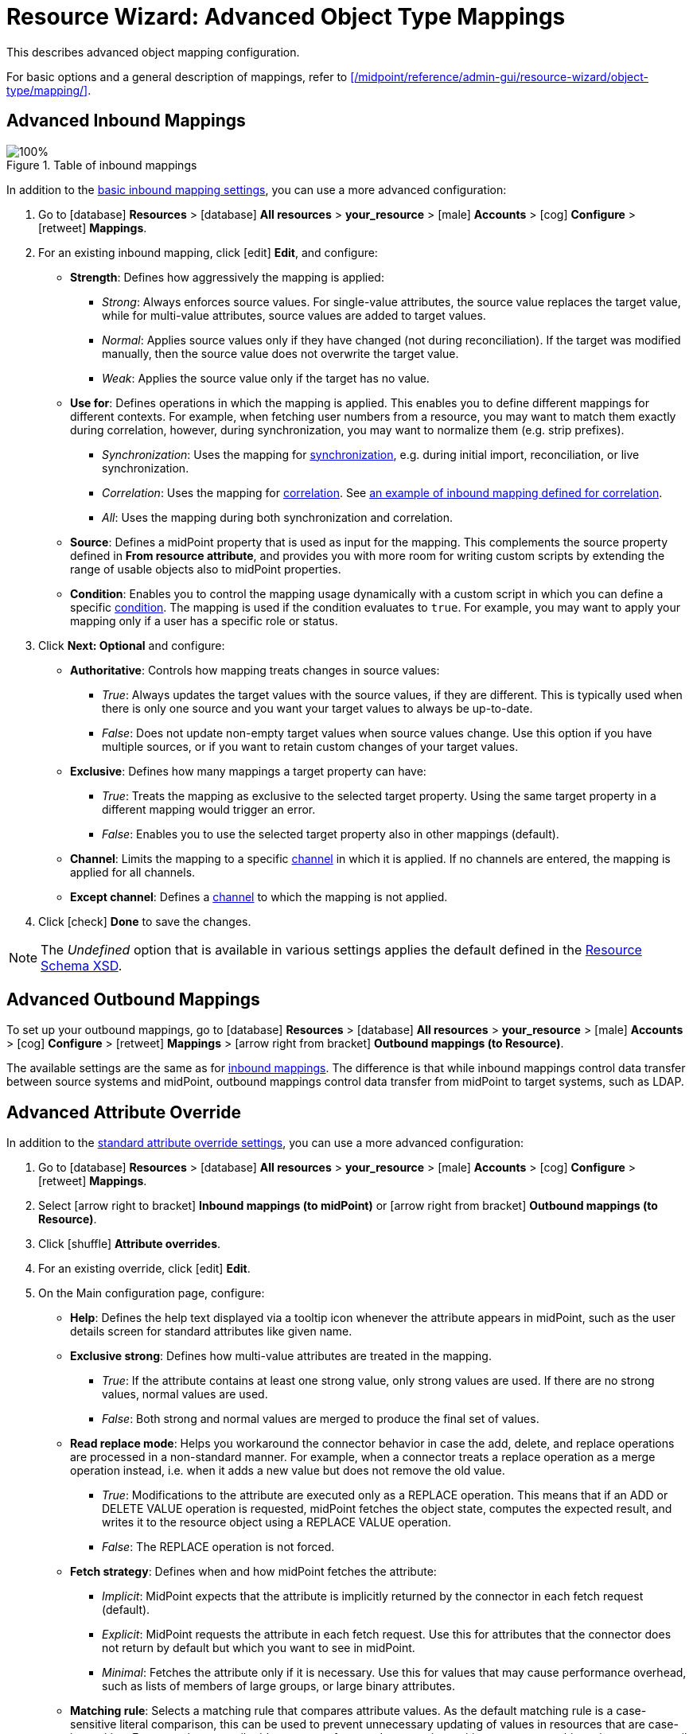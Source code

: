 = Resource Wizard: Advanced Object Type Mappings
:page-nav-title: Advanced Mappings
:page-toc: top
:experimental:
:page-since: "4.9"

This describes advanced object mapping configuration.

For basic options and a general description of mappings, refer to xref:/midpoint/reference/admin-gui/resource-wizard/object-type/mapping/[].

[[advanced_inbound_mappings]]
== Advanced Inbound Mappings

image::step-2-mappings-inbound.png[100%, title=Table of inbound mappings]

In addition to the xref:/midpoint/reference/admin-gui/resource-wizard/object-type/mapping/index.adoc#inbound_mappings[basic inbound mapping settings], you can use a more advanced configuration:

[#use_inbound_for_correlation]
. Go to icon:database[] *Resources* > icon:database[] *All resources* > *your_resource* > icon:male[] *Accounts* > icon:cog[] *Configure* > icon:retweet[] *Mappings*.

. For an existing inbound mapping, click icon:edit[] *Edit*, and configure:

    * *Strength*: Defines how aggressively the mapping is applied:
        ** _Strong_: Always enforces source values.
        For single-value attributes, the source value replaces the target value, while for multi-value attributes, source values are added to target values.
        ** _Normal_: Applies source values only if they have changed (not during reconciliation).
        If the target was modified manually, then the source value does not overwrite the target value.
        ** _Weak_: Applies the source value only if the target has no value.
    * *Use for*: Defines operations in which the mapping is applied.
    This enables you to define different mappings for different contexts.
    For example, when fetching user numbers from a resource, you may want to match them exactly during correlation, however, during synchronization, you may want to normalize them (e.g. strip prefixes).
        ** _Synchronization_: Uses the mapping for xref:/midpoint/reference/admin-gui/resource-wizard/object-type/synchronization/[synchronization], e.g. during initial import, reconciliation, or live synchronization.
        ** _Correlation_: Uses the mapping for xref:/midpoint/reference/admin-gui/resource-wizard/object-type/correlation/[correlation].
        See xref:/midpoint/reference/correlation/#example-4-correlation-for-outbound-resources[an example of inbound mapping defined for correlation].
        ** _All_: Uses the mapping during both synchronization and correlation.
    * *Source*: Defines a midPoint property that is used as input for the mapping.
    This complements the source property defined in *From resource attribute*, and provides you with more room for writing custom scripts by extending the range of usable objects also to midPoint properties.
    * *Condition*: Enables you to control the mapping usage dynamically with a custom script in which you can define a specific xref:/midpoint/reference/expressions/mappings/condition/[condition].
    The mapping is used if the condition evaluates to `true`.
    For example, you may want to apply your mapping only if a user has a specific role or status.
. Click btn:[Next: Optional] and configure:

    * *Authoritative*: Controls how mapping treats changes in source values:
        ** _True_: Always updates the target values with the source values, if they are different.
        This is typically used when there is only one source and you want your target values to always be up-to-date.
        ** _False_: Does not update non-empty target values when source values change.
        Use this option if you have multiple sources, or if you want to retain custom changes of your target values.
    * *Exclusive*: Defines how many mappings a target property can have:
        ** _True_: Treats the mapping as exclusive to the selected target property.
        Using the same target property in a different mapping would trigger an error.
        ** _False_: Enables you to use the selected target property also in other mappings (default).
    * *Channel*: Limits the mapping to a specific xref:/midpoint/reference/concepts/channel.adoc[channel] in which it is applied.
    If no channels are entered, the mapping is applied for all channels.
    * *Except channel*: Defines a xref:/midpoint/reference/concepts/channel.adoc[channel] to which the mapping is not applied.
. Click icon:check[] btn:[Done] to save the changes.

NOTE: The _Undefined_ option that is available in various settings applies the default defined in the xref:/midpoint/reference/resources/resource-schema[Resource Schema XSD].

[[advanced_outbound_mappings]]
== Advanced Outbound Mappings
To set up your outbound mappings, go to icon:database[] *Resources* > icon:database[] *All resources* > *your_resource* > icon:male[] *Accounts* > icon:cog[] *Configure* > icon:retweet[] *Mappings* > icon:arrow-right-from-bracket[] *Outbound mappings (to Resource)*.

The available settings are the same as for <<advanced_inbound_mappings,inbound mappings>>.
The difference is that while inbound mappings control data transfer between source systems and midPoint, outbound mappings control data transfer from midPoint to target systems, such as LDAP.

[[advanced_attribute_override]]
== Advanced Attribute Override

In addition to the xref:/midpoint/reference/admin-gui/resource-wizard/object-type/mapping/index.adoc#attribute_override[standard attribute override settings], you can use a more advanced configuration:

. Go to icon:database[] *Resources* > icon:database[] *All resources* > *your_resource* > icon:male[] *Accounts* > icon:cog[] *Configure* > icon:retweet[] *Mappings*.
. Select icon:arrow-right-to-bracket[] *Inbound mappings (to midPoint)* or icon:arrow-right-from-bracket[] *Outbound mappings (to Resource)*.
. Click icon:shuffle[] btn:[Attribute overrides].
. For an existing override, click icon:edit[] *Edit*.
. On the Main configuration page, configure:
    * *Help*: Defines the help text displayed via a tooltip icon whenever the attribute appears in midPoint, such as the user details screen for standard attributes like given name.
    * *Exclusive strong*: Defines how multi-value attributes are treated in the mapping.
        ** _True_: If the attribute contains at least one strong value, only strong values are used. If there are no strong values, normal values are used.
        ** _False_: Both strong and normal values are merged to produce the final set of values.
    * *Read replace mode*: Helps you workaround the connector behavior in case the add, delete, and replace operations are processed in a non-standard manner.
    For example, when a connector treats a replace operation as a merge operation instead, i.e. when it adds a new value but does not remove the old value.
        ** _True_: Modifications to the attribute are executed only as a REPLACE operation.
        This means that if an ADD or DELETE VALUE operation is requested, midPoint fetches the object state, computes the expected result, and writes it to the resource object using a REPLACE VALUE operation.
        ** _False_: The REPLACE operation is not forced.
    * *Fetch strategy*: Defines when and how midPoint fetches the attribute:
        ** _Implicit_: MidPoint expects that the attribute is implicitly returned by the connector in each fetch request (default).
        ** _Explicit_: MidPoint requests the attribute in each fetch request.
        Use this for attributes that the connector does not return by default but which you want to see in midPoint.
        ** _Minimal_: Fetches the attribute only if it is necessary.
        Use this for values that may cause performance overhead, such as lists of members of large groups, or large binary attributes.
    * *Matching rule*: Selects a matching rule that compares attribute values.
    As the default matching rule is a case-sensitive literal comparison, this can be used to prevent unnecessary updating of values in resources that are case-insensitive.
    For example, as email addresses are often used as case-insensitive, you can use this option to treat email addresses from your input, where they are case-sensitive, as case-insensitive.
    * *Volatility incoming operation*: Defines for which operation (_Add_, _Modify_, or _Delete_) the attribute can change in midPoint without an explicit request from midPoint.
    Changes like these occur when the configured attribute depends on a different attribute.
    For example, if you construct email addresses from user names in midPoint, you can use this option to tell midPoint to expect a change in the email address attribute when a user name changes.
    * *Volatility outgoing operation*: Defines for which operation (_Add_, _Modify_, or _Delete_) a change in a midPoint attribute can cause a change in an attribute outside of midPoint.
. Click btn:[Next: Limitations], and on the Limitations page configure:
    * *Read*/*Add*/*Modify*: When set to _False_, disables the respective operation for the attribute.
    You can use these restrictions for example to prevent data corruption when working with a resource that may contain invalid data.
    By default (_Undefined_), these operations are allowed.
    * *Min/Max occurs*: Defines if the attribute is mandatory, and if it is single/multi-valued by overriding the resource schema definition of xref:/midpoint/reference/resources/resource-schema/index.adoc#object-class[minOccurs and maxOccurs].
    * *Processing*: Specifies the depth of processing:
        ** _Ignore_: The attribute is not processed at all.
        ** _Minimal_: The attribute basic data structure is maintained and the attribute values can be logged.
        You can process the attribute and the underlying data structure using a custom code.
        However, all built-in automatic processing, presentation, transformation, or any similar processing is skipped.
. Click icon:check[] btn:[Done] to save the configuration.

NOTE: The _Undefined_ option that is available in various settings applies the default defined in the xref:/midpoint/reference/resources/resource-schema[Resource Schema XSD].